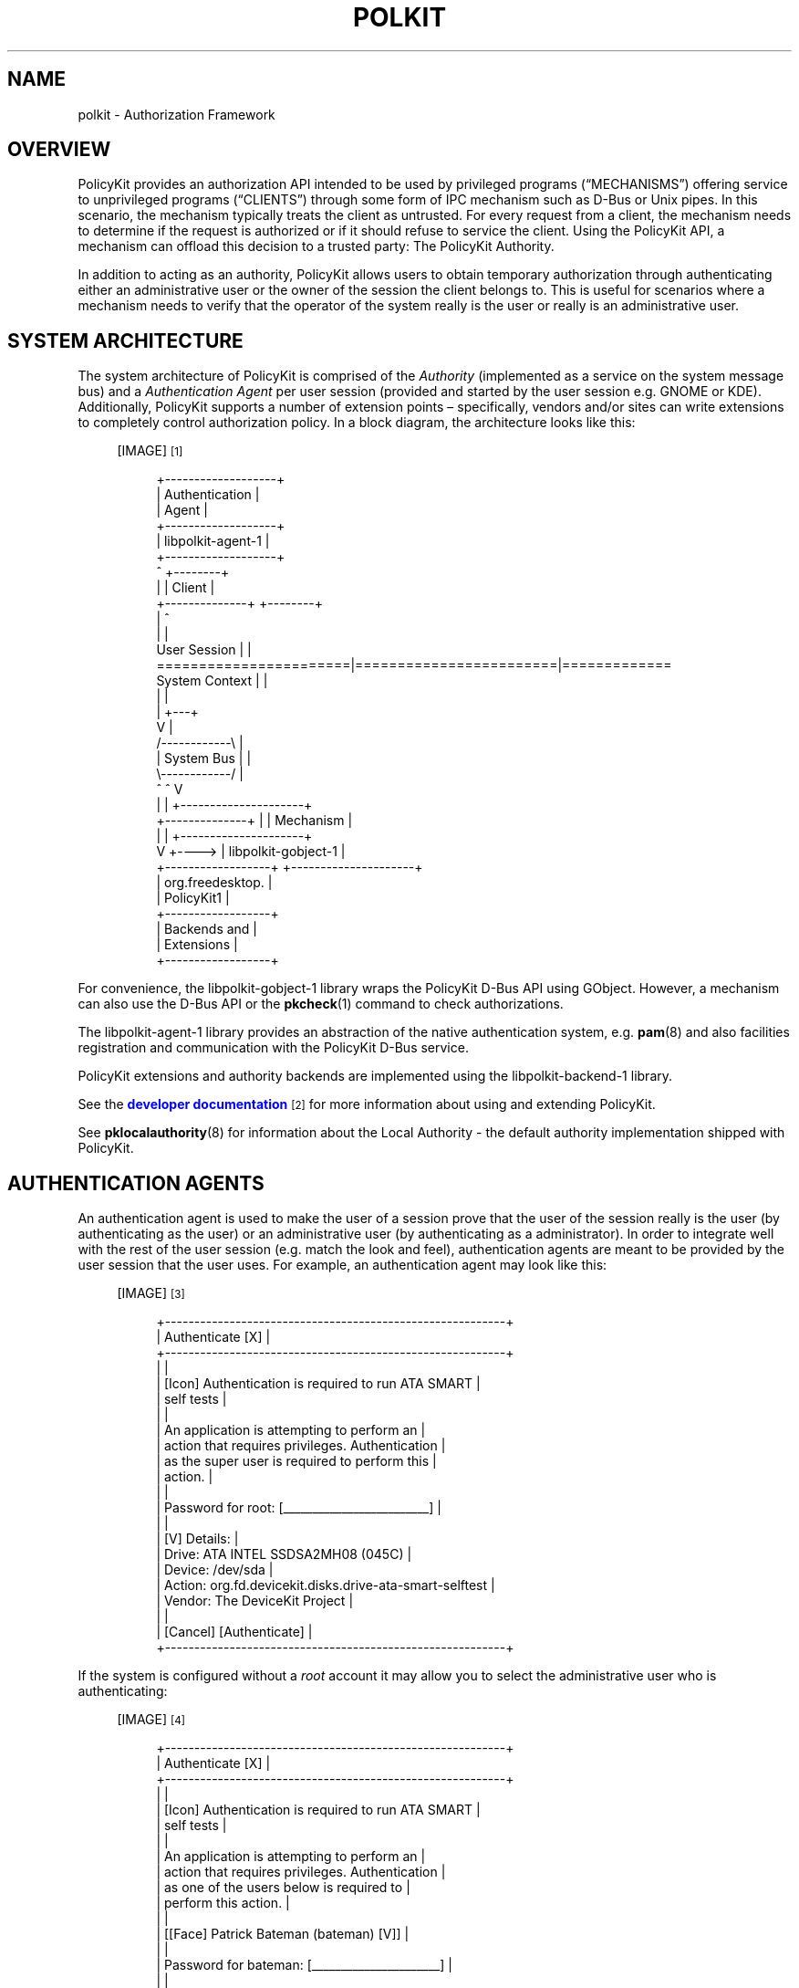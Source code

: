 '\" t
.\"     Title: polkit
.\"    Author: [see the "AUTHOR" section]
.\" Generator: DocBook XSL Stylesheets v1.76.1 <http://docbook.sf.net/>
.\"      Date: January 2009
.\"    Manual: polkit
.\"    Source: polkit
.\"  Language: English
.\"
.TH "POLKIT" "8" "January 2009" "polkit" "polkit"
.\" -----------------------------------------------------------------
.\" * Define some portability stuff
.\" -----------------------------------------------------------------
.\" ~~~~~~~~~~~~~~~~~~~~~~~~~~~~~~~~~~~~~~~~~~~~~~~~~~~~~~~~~~~~~~~~~
.\" http://bugs.debian.org/507673
.\" http://lists.gnu.org/archive/html/groff/2009-02/msg00013.html
.\" ~~~~~~~~~~~~~~~~~~~~~~~~~~~~~~~~~~~~~~~~~~~~~~~~~~~~~~~~~~~~~~~~~
.ie \n(.g .ds Aq \(aq
.el       .ds Aq '
.\" -----------------------------------------------------------------
.\" * set default formatting
.\" -----------------------------------------------------------------
.\" disable hyphenation
.nh
.\" disable justification (adjust text to left margin only)
.ad l
.\" -----------------------------------------------------------------
.\" * MAIN CONTENT STARTS HERE *
.\" -----------------------------------------------------------------
.SH "NAME"
polkit \- Authorization Framework
.SH "OVERVIEW"
.PP
PolicyKit provides an authorization API intended to be used by privileged programs (\(lqMECHANISMS\(rq) offering service to unprivileged programs (\(lqCLIENTS\(rq) through some form of IPC mechanism such as D\-Bus or Unix pipes\&. In this scenario, the mechanism typically treats the client as untrusted\&. For every request from a client, the mechanism needs to determine if the request is authorized or if it should refuse to service the client\&. Using the PolicyKit API, a mechanism can offload this decision to a trusted party: The PolicyKit Authority\&.
.PP
In addition to acting as an authority, PolicyKit allows users to obtain temporary authorization through authenticating either an administrative user or the owner of the session the client belongs to\&. This is useful for scenarios where a mechanism needs to verify that the operator of the system really is the user or really is an administrative user\&.
.SH "SYSTEM ARCHITECTURE"
.PP
The system architecture of PolicyKit is comprised of the
\fIAuthority\fR
(implemented as a service on the system message bus) and a
\fIAuthentication Agent\fR
per user session (provided and started by the user session e\&.g\&. GNOME or KDE)\&. Additionally, PolicyKit supports a number of extension points \(en specifically, vendors and/or sites can write extensions to completely control authorization policy\&. In a block diagram, the architecture looks like this:
.sp
.RS 4
[IMAGE]\&\s-2\u[1]\d\s+2
.sp
.if n \{\
.RS 4
.\}
.nf
 +\-\-\-\-\-\-\-\-\-\-\-\-\-\-\-\-\-\-\-+
 |   Authentication  |
 |       Agent       |
 +\-\-\-\-\-\-\-\-\-\-\-\-\-\-\-\-\-\-\-+
 | libpolkit\-agent\-1 |
 +\-\-\-\-\-\-\-\-\-\-\-\-\-\-\-\-\-\-\-+
        ^                                  +\-\-\-\-\-\-\-\-+
        |                                  | Client |
        +\-\-\-\-\-\-\-\-\-\-\-\-\-\-+                   +\-\-\-\-\-\-\-\-+
                       |                        ^
                       |                        |
User Session           |                        |
=======================|========================|=============
System Context         |                        |
                       |                        |
                       |                    +\-\-\-+
                       V                    |
                     /\-\-\-\-\-\-\-\-\-\-\-\-\e         |
                     | System Bus |         |
                     \e\-\-\-\-\-\-\-\-\-\-\-\-/         |
                       ^        ^           V
                       |        |      +\-\-\-\-\-\-\-\-\-\-\-\-\-\-\-\-\-\-\-\-\-+
        +\-\-\-\-\-\-\-\-\-\-\-\-\-\-+        |      |      Mechanism      |
        |                       |      +\-\-\-\-\-\-\-\-\-\-\-\-\-\-\-\-\-\-\-\-\-+
        V                       +\-\-\-\-> | libpolkit\-gobject\-1 |
+\-\-\-\-\-\-\-\-\-\-\-\-\-\-\-\-\-\-+                   +\-\-\-\-\-\-\-\-\-\-\-\-\-\-\-\-\-\-\-\-\-+
| org\&.freedesktop\&. |
|    PolicyKit1    |
+\-\-\-\-\-\-\-\-\-\-\-\-\-\-\-\-\-\-+
|   Backends and   |
|    Extensions    |
+\-\-\-\-\-\-\-\-\-\-\-\-\-\-\-\-\-\-+
.fi
.if n \{\
.RE
.\}
.RE
.PP
For convenience, the
libpolkit\-gobject\-1
library wraps the PolicyKit D\-Bus API using GObject\&. However, a mechanism can also use the D\-Bus API or the
\fBpkcheck\fR(1)
command to check authorizations\&.
.PP
The
libpolkit\-agent\-1
library provides an abstraction of the native authentication system, e\&.g\&.
\fBpam\fR(8)
and also facilities registration and communication with the PolicyKit D\-Bus service\&.
.PP
PolicyKit extensions and authority backends are implemented using the
libpolkit\-backend\-1
library\&.
.PP
See the
\m[blue]\fBdeveloper documentation\fR\m[]\&\s-2\u[2]\d\s+2
for more information about using and extending PolicyKit\&.
.PP
See
\fBpklocalauthority\fR(8)
for information about the Local Authority \- the default authority implementation shipped with PolicyKit\&.
.SH "AUTHENTICATION AGENTS"
.PP
An authentication agent is used to make the user of a session prove that the user of the session really is the user (by authenticating as the user) or an administrative user (by authenticating as a administrator)\&. In order to integrate well with the rest of the user session (e\&.g\&. match the look and feel), authentication agents are meant to be provided by the user session that the user uses\&. For example, an authentication agent may look like this:
.sp
.RS 4
[IMAGE]\&\s-2\u[3]\d\s+2
.sp
.if n \{\
.RS 4
.\}
.nf
+\-\-\-\-\-\-\-\-\-\-\-\-\-\-\-\-\-\-\-\-\-\-\-\-\-\-\-\-\-\-\-\-\-\-\-\-\-\-\-\-\-\-\-\-\-\-\-\-\-\-\-\-\-\-\-\-\-\-+
|                     Authenticate                     [X] |
+\-\-\-\-\-\-\-\-\-\-\-\-\-\-\-\-\-\-\-\-\-\-\-\-\-\-\-\-\-\-\-\-\-\-\-\-\-\-\-\-\-\-\-\-\-\-\-\-\-\-\-\-\-\-\-\-\-\-+
|                                                          |
|  [Icon]  Authentication is required to run ATA SMART     |
|          self tests                                      |
|                                                          |
|          An application is attempting to perform an      |
|          action that requires privileges\&. Authentication |
|          as the super user is required to perform this   |
|          action\&.                                         |
|                                                          |
|          Password for root: [_________________________]  |
|                                                          |
| [V] Details:                                             |
|  Drive:  ATA INTEL SSDSA2MH08 (045C)                     |
|  Device: /dev/sda                                        |
|  Action: org\&.fd\&.devicekit\&.disks\&.drive\-ata\-smart\-selftest |
|  Vendor: The DeviceKit Project                           |
|                                                          |
|                                  [Cancel] [Authenticate] |
+\-\-\-\-\-\-\-\-\-\-\-\-\-\-\-\-\-\-\-\-\-\-\-\-\-\-\-\-\-\-\-\-\-\-\-\-\-\-\-\-\-\-\-\-\-\-\-\-\-\-\-\-\-\-\-\-\-\-+
.fi
.if n \{\
.RE
.\}
.RE
.PP
If the system is configured without a
\fIroot\fR
account it may allow you to select the administrative user who is authenticating:
.sp
.RS 4
[IMAGE]\&\s-2\u[4]\d\s+2
.sp
.if n \{\
.RS 4
.\}
.nf
+\-\-\-\-\-\-\-\-\-\-\-\-\-\-\-\-\-\-\-\-\-\-\-\-\-\-\-\-\-\-\-\-\-\-\-\-\-\-\-\-\-\-\-\-\-\-\-\-\-\-\-\-\-\-\-\-\-\-+
|                     Authenticate                     [X] |
+\-\-\-\-\-\-\-\-\-\-\-\-\-\-\-\-\-\-\-\-\-\-\-\-\-\-\-\-\-\-\-\-\-\-\-\-\-\-\-\-\-\-\-\-\-\-\-\-\-\-\-\-\-\-\-\-\-\-+
|                                                          |
|  [Icon]  Authentication is required to run ATA SMART     |
|          self tests                                      |
|                                                          |
|          An application is attempting to perform an      |
|          action that requires privileges\&. Authentication |
|          as one of the users below is required to        |
|          perform this action\&.                            |
|                                                          |
|          [[Face] Patrick Bateman (bateman)         [V]]  |
|                                                          |
|          Password for bateman: [______________________]  |
|                                                          |
| [V] Details:                                             |
|  Drive:  ATA INTEL SSDSA2MH08 (045C)                     |
|  Device: /dev/sda                                        |
|  Action: org\&.fd\&.devicekit\&.disks\&.drive\-ata\-smart\-selftest |
|  Vendor: The DeviceKit Project                           |
|                                                          |
|                                  [Cancel] [Authenticate] |
+\-\-\-\-\-\-\-\-\-\-\-\-\-\-\-\-\-\-\-\-\-\-\-\-\-\-\-\-\-\-\-\-\-\-\-\-\-\-\-\-\-\-\-\-\-\-\-\-\-\-\-\-\-\-\-\-\-\-+
.fi
.if n \{\
.RE
.\}
.RE
.PP
See
\fBpklocalauthority\fR(8)
on how to set up the local authority implemention for systems without a
root
account\&.
.PP
Applications that do not run under a desktop environment (for example, if launched from a
\fBssh\fR(1)
login) may not have have an authentication agent associated with them\&. Such applications may use the
PolkitAgentTextListener
type or the
\fBpkttyagent\fR(1)
helper so the user can authenticate using a textual interface\&.
.SH "DECLARING ACTIONS"
.PP
A mechanism need to declare a set of
\(lqACTIONS\(rq
in order to use PolicyKit\&. Actions correspond to operations that clients can request the mechanism to carry out and are defined in XML files that the mechanism installs into the
/usr/share/polkit\-1/actions
directory\&.
.PP
PolicyKit actions are namespaced and can only contain the characters
[a\-z][0\-9]\&.\-
e\&.g\&. lower\-case ASCII, digits, period and hyphen\&. Each XML file can contain more than one action but all actions need to be in the same namespace and the file needs to be named after the namespace and have the extension
\&.policy\&.
.PP
The XML file must have the following doctype declaration
.sp
.if n \{\
.RS 4
.\}
.nf
<?xml version="1\&.0" encoding="UTF\-8"?>
<!DOCTYPE policyconfig PUBLIC "\-//freedesktop//DTD PolicyKit Policy Configuration 1\&.0//EN"
"http://www\&.freedesktop\&.org/standards/PolicyKit/1\&.0/policyconfig\&.dtd">
.fi
.if n \{\
.RE
.\}
.PP
The
\fIpolicyconfig\fR
element must be present exactly once\&. Elements that can be used inside
\fIpolicyconfig\fR
includes:
.PP
\fIvendor\fR
.RS 4
The name of the project or vendor that is supplying the actions in the XML document\&. Optional\&.
.RE
.PP
\fIvendor_url\fR
.RS 4
A URL to the project or vendor that is supplying the actions in the XML document\&. Optional\&.
.RE
.PP
\fIicon_name\fR
.RS 4
An icon representing the project or vendor that is supplying the actions in the XML document\&. The icon name must adhere to the
\m[blue]\fBFreedesktop\&.org Icon Naming Specification\fR\m[]\&\s-2\u[5]\d\s+2\&. Optional\&.
.RE
.PP
\fIaction\fR
.RS 4
Declares an action\&. The action name is specified using the
id
attribute and can only contain the characters
[a\-z][0\-9]\&.\-
e\&.g\&. lower\-case ASCII, digits, period and hyphen\&.
.RE
.PP
Elements that can be used inside
\fIaction\fR
includes:
.PP
\fIdescription\fR
.RS 4
A human readable description of the action, e\&.g\&.
\(lqInstall unsigned software\(rq\&.
.RE
.PP
\fImessage\fR
.RS 4
A human readable message displayed to the user when asking for credentials when authentication is needed, e\&.g\&.
\(lqInstalling unsigned software requires authentication\(rq\&.
.RE
.PP
\fIdefaults\fR
.RS 4
This element is used to specify implicit authorizations for clients\&.
.sp
Elements that can be used inside
\fIdefaults\fR
includes:
.PP
\fIallow_any\fR
.RS 4
Implicit authorizations that apply to any client\&. Optional\&.
.RE
.PP
\fIallow_inactive\fR
.RS 4
Implicit authorizations that apply to clients in inactive sessions on local consoles\&. Optional\&.
.RE
.PP
\fIallow_active\fR
.RS 4
Implicit authorizations that apply to clients in active sessions on local consoles\&. Optional\&.
.RE
.sp
Each of the
\fIallow_any\fR,
\fIallow_inactive\fR
and
\fIallow_active\fR
elements can contain the following values:
.PP
no
.RS 4
Not authorized\&.
.RE
.PP
yes
.RS 4
Authorized\&.
.RE
.PP
auth_self
.RS 4
Authentication by the owner of the session that the client originates from is required\&.
.RE
.PP
auth_admin
.RS 4
Authentication by an administrative user is required\&.
.RE
.PP
auth_self_keep
.RS 4
Like
auth_self
but the authorization is kept for a brief period\&.
.RE
.PP
auth_admin_keep
.RS 4
Like
auth_admin
but the authorization is kept for a brief period\&.
.RE
.RE
.PP
\fIannotate\fR
.RS 4
Used for annotating an action with a key/value pair\&. The key is specified using the the
key
attribute and the value is specified using the
value
attribute\&. This element may appear zero or more times\&. See below for known annotations\&.
.RE
.PP
\fIvendor\fR
.RS 4
Used for overriding the vendor on a per\-action basis\&. Optional\&.
.RE
.PP
\fIvendor_url\fR
.RS 4
Used for overriding the vendor URL on a per\-action basis\&. Optional\&.
.RE
.PP
\fIicon_name\fR
.RS 4
Used for overriding the icon name on a per\-action basis\&. Optional\&.
.RE
.PP
For localization,
\fIdescription\fR
and
\fImessage\fR
elements may occur multiple times with different
xml:lang
attributes\&.
.PP
To list installed PolicyKit actions, use the
\fBpkaction\fR(1)
command\&.
.SS "Known annotations"
.PP
The
org\&.freedesktop\&.policykit\&.exec\&.path
annotation is used by the
\fBpkexec\fR
program shipped with PolicyKit \- see the
\fBpkexec\fR(1)
man page for details\&.
.PP
The
org\&.freedesktop\&.policykit\&.imply
annotation (its value is a string containing a space separated list of action identifiers) can be used to define
\fImeta actions\fR\&. The way it works is that if a subject is authorized for an action with this annotation, then it is also authorized for any action specified by the annotation\&. A typical use of this annotation is when defining an UI shell with a single lock button that should unlock multiple actions from distinct mechanisms\&.
.PP
The
org\&.freedesktop\&.policykit\&.owner
annotation can be used to define a set of users who can query whether a client is authorized to perform this action\&. If this annotation is not specified then only root can query whether a client running as a different user is authorized for an action\&. The value of this annotation is a string containing a space separated list of
PolkitIdentity
entries, for example
"unix\-user:42 unix\-user:colord"\&. A typical use of this annotation is for a daemon process that runs as a system user rather than root\&.
.SH "AUTHOR"
.PP
Written by David Zeuthen
davidz@redhat\&.com
with a lot of help from many others\&.
.SH "BUGS"
.PP
Please send bug reports to either the distribution or the polkit\-devel mailing list, see the link
\m[blue]\fB\%http://lists.freedesktop.org/mailman/listinfo/polkit-devel\fR\m[]
on how to subscribe\&.
.SH "SEE ALSO"
.PP

\fBpklocalauthority\fR(8)
\fBpolkitd\fR(8)
\fBpkaction\fR(1),
\fBpkcheck\fR(1),
\fBpkexec\fR(1),
\fBpkttyagent\fR(1)
.SH "NOTES"
.IP " 1." 4
/usr/share/gtk-doc/html/polkit-1/polkit-architecture.png
.IP " 2." 4
developer documentation
.RS 4
\%file:///usr/share/gtk-doc/html/polkit-1/index.html
.RE
.IP " 3." 4
/usr/share/gtk-doc/html/polkit-1/polkit-authentication-agent-example.png
.IP " 4." 4
/usr/share/gtk-doc/html/polkit-1/polkit-authentication-agent-example-wheel.png
.IP " 5." 4
Freedesktop.org Icon Naming Specification
.RS 4
\%http://standards.freedesktop.org/icon-naming-spec/icon-naming-spec-latest.html
.RE
